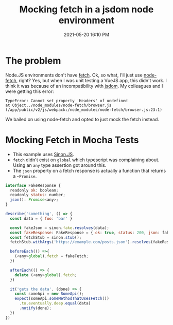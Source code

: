 :PROPERTIES:
:ID:       E1B879BC-EF8C-40E9-B8C4-55923A1A9D76
:END:
#+title: Mocking fetch in a jsdom node environment
#+date: 2021-05-20 16:10 PM
#+updated: 2025-08-12 13:05 PM
#+filetags: :javascript:testing:typescript:

* The problem
  Node.JS environments don't have [[https://developer.mozilla.org/en-US/docs/Web/API/Fetch_API/Using_Fetch][fetch]]. Ok, so what, I'll just use [[https://github.com/node-fetch/node-fetch][node-fetch]],
  right? Yes, but when I was unit testing a VueJS app, this didn't work. I think
  it was because of an incompatibility with [[https://github.com/jsdom/jsdom][jsdom]]. My colleagues and I were
  getting this error:

  #+begin_src
    TypeError: Cannot set property 'Headers' of undefined
    at Object../node_modules/node-fetch/browser.js (/app/public/v2/js/webpack:/node_modules/node-fetch/browser.js:23:1)
  #+end_src

  We bailed on using node-fetch and opted to just mock the fetch instead.

* Mocking Fetch in Mocha Tests
  - This example uses [[https://sinonjs.org/][Sinon.JS]].
  - ~fetch~ didn't exist on ~global~ which typescript was complaining about.
    Using an ~any~ type assertion got around this.
  - The ~json~ property on a fetch response is actually a function that returns
    a ~~Promise~.

  #+begin_src javascript
    interface FakeResponse {
      readonly ok: boolean;
      readonly status: number;
      json(): Promise<any>;
    }

    describe('something', () => {
      const data = { foo: 'bar' }

      const fakeJson = sinon.fake.resolves(data);
      const fakeResponse: FakeResponse = { ok: true, status: 200, json: fakeJson };
      const fetchStub = sinon.stub();
      fetchStub.withArgs('https://example.com/posts.json').resolves(fakeResponse);

      beforeEach(() =>{
        (<any>global).fetch = fakeFetch;
      })

      afterEach(() => {
        delete (<any>global).fetch;
      })

      it('gets the data', (done) => {
        const someApi = new SomeApi();
        expect(someApi.someMethodThatUsesFetch())
          .to.eventually.deep.equal(data)
          .notify(done);
      })
    })
  #+end_src
